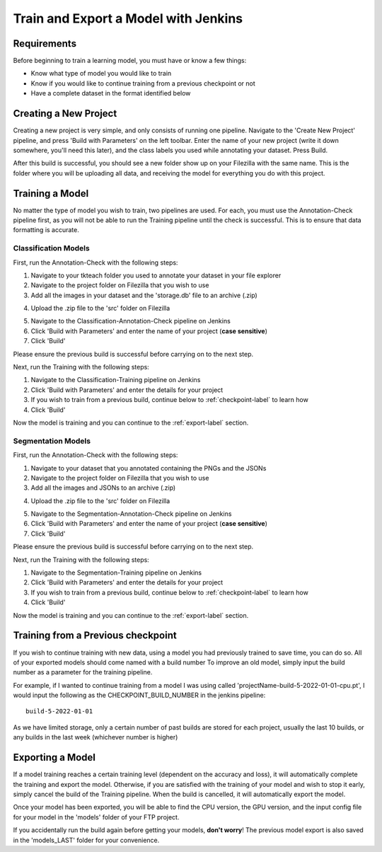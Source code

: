 Train and Export a Model with Jenkins
============================================

Requirements
------------
Before beginning to train a learning model, you must have or know a few things:

* Know what type of model you would like to train
* Know if you would like to continue training from a previous checkpoint or not
* Have a complete dataset in the format identified below

Creating a New Project
----------------------
Creating a new project is very simple, and only consists of running one pipeline.
Navigate to the 'Create New Project' pipeline, and press 'Build with Parameters' on the left toolbar.
Enter the name of your new project (write it down somewhere, you'll need this later), and the class labels you used while annotating your dataset.
Press Build.

After this build is successful, you should see a new folder show up on your Filezilla with the same name.
This is the folder where you will be uploading all data, and receiving the model for everything you do with this project.

Training a Model
----------------
No matter the type of model you wish to train, two pipelines are used.
For each, you must use the Annotation-Check pipeline first, as you will not be able to run the Training pipeline until the check is successful.
This is to ensure that data formatting is accurate.

Classification Models
~~~~~~~~~~~~~~~~~~~~~~
First, run the Annotation-Check with the following steps:

1. Navigate to your tkteach folder you used to annotate your dataset in your file explorer
2. Navigate to the project folder on Filezilla that you wish to use
3. Add all the images in your dataset and the 'storage.db' file to an archive (.zip)

.. image:: images/jenkins-usage-im3.png
    :width: 30%
    :align: center

4. Upload the .zip file to the 'src' folder on Filezilla

.. image:: images/jenkins-usage-im1.png
    :width: 30%
    :align: center

5. Navigate to the Classification-Annotation-Check pipeline on Jenkins
6. Click 'Build with Parameters' and enter the name of your project (**case sensitive**)
7. Click 'Build'

Please ensure the previous build is successful before carrying on to the next step.

Next, run the Training with the following steps:

1. Navigate to the Classification-Training pipeline on Jenkins
2. Click 'Build with Parameters' and enter the details for your project
3. If you wish to train from a previous build, continue below to :ref:`checkpoint-label` to learn how
4. Click 'Build'

Now the model is training and you can continue to the :ref:`export-label` section.

Segmentation Models
~~~~~~~~~~~~~~~~~~~~
First, run the Annotation-Check with the following steps:

1. Navigate to your dataset that you annotated containing the PNGs and the JSONs
2. Navigate to the project folder on Filezilla that you wish to use
3. Add all the images and JSONs to an archive (.zip)

.. image:: images/jenkins-usage-im4.png
    :width: 30%
    :align: center

4. Upload the .zip file to the 'src' folder on Filezilla

.. image:: images/jenkins-usage-im1.png
    :width: 30%
    :align: center

5. Navigate to the Segmentation-Annotation-Check pipeline on Jenkins
6. Click 'Build with Parameters' and enter the name of your project (**case sensitive**)
7. Click 'Build'

Please ensure the previous build is successful before carrying on to the next step.

Next, run the Training with the following steps:

1. Navigate to the Segmentation-Training pipeline on Jenkins
2. Click 'Build with Parameters' and enter the details for your project
3. If you wish to train from a previous build, continue below to :ref:`checkpoint-label` to learn how
4. Click 'Build'

Now the model is training and you can continue to the :ref:`export-label` section.

.. _checkpoint-label:

Training from a Previous checkpoint
-----------------------------------
If you wish to continue training with new data, using a model you had previously trained to save time, you can do so.
All of your exported models should come named with a build number
To improve an old model, simply input the build number as a parameter for the training pipeline.

For example, if I wanted to continue training from a model I was using called 'projectName-build-5-2022-01-01-cpu.pt',
I would input the following as the CHECKPOINT_BUILD_NUMBER in the jenkins pipeline::

    build-5-2022-01-01

As we have limited storage, only a certain number of past builds are stored for each project, usually the last 10 builds, or any builds in the last week
(whichever number is higher)

.. _export-label:

Exporting a Model
-----------------
If a model training reaches a certain training level (dependent on the accuracy and loss), it will automatically complete the training and export the model.
Otherwise, if you are satisfied with the training of your model and wish to stop it early, simply cancel the build of the Training pipeline.
When the build is cancelled, it will automatically export the model.

Once your model has been exported, you will be able to find the CPU version, the GPU version, and the input config file for your model in the 'models' folder of your FTP project.

.. image:: images/jenkins-usage-im2.png
    :width: 30%
    :align: center

If you accidentally run the build again before getting your models, **don't worry**!  The previous model export is also saved in the 'models_LAST' folder for your convenience.